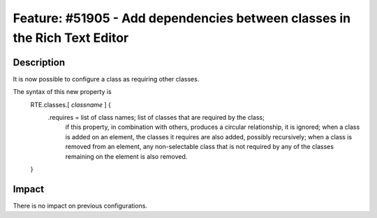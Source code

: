 ==========================================================================
Feature: #51905 - Add dependencies between classes in the Rich Text Editor
==========================================================================

Description
===========

It is now possible to configure a class as requiring other classes.

The syntax of this new property is
	::

	RTE.classes.[ *classname* ] {
		.requires = list of class names; list of classes that are required by the class;
            		if this property, in combination with others, produces a circular relationship, it is ignored;
            		when a class is added on an element, the classes it requires are also added, possibly recursively;
            		when a class is removed from an element, any non-selectable class that is not required by any of the classes remaining on the element is also removed.
	}


Impact
======

There is no impact on previous configurations.
